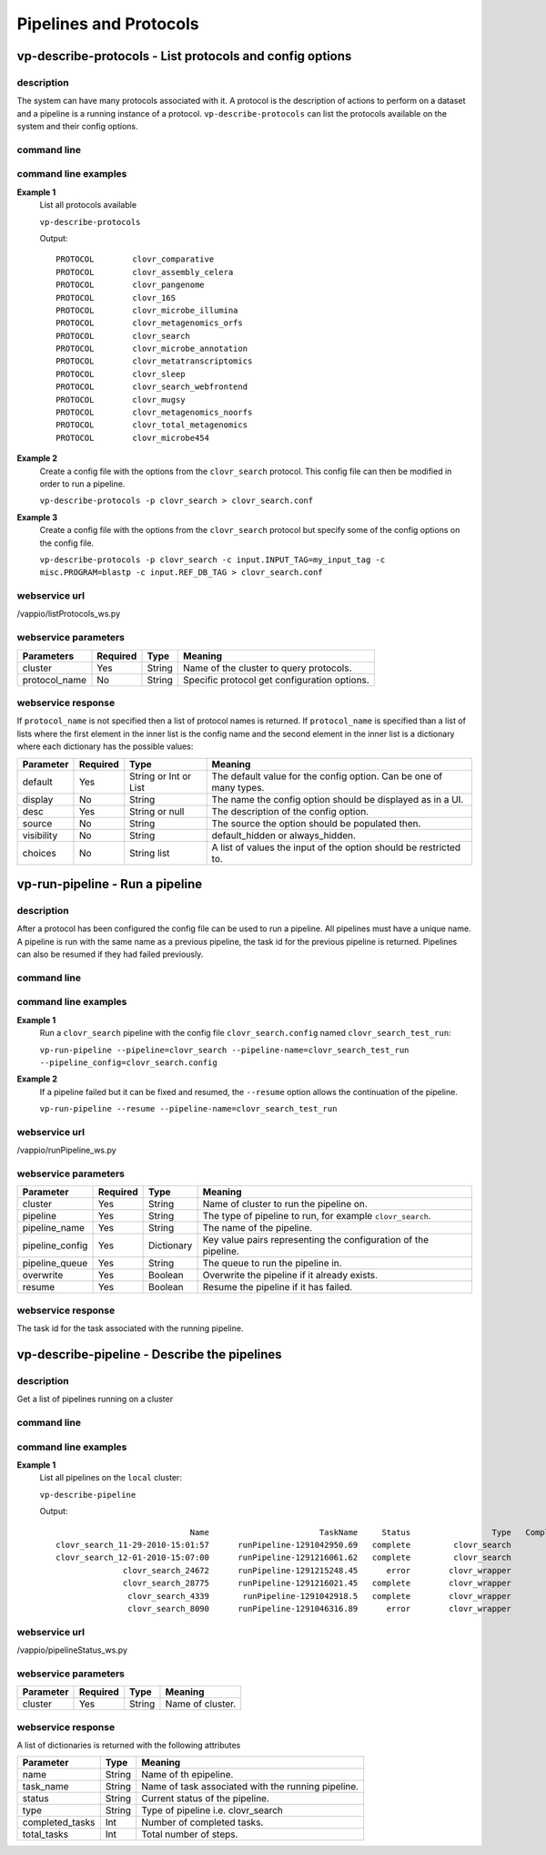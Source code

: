 Pipelines and Protocols
=======================

vp-describe-protocols - List protocols and config options
---------------------

description
^^^^^^^^^^^

The system can have many protocols associated with it.  A protocol is the description
of actions to perform on a dataset and a pipeline is a running instance of a protocol.
``vp-describe-protocols`` can list the protocols available on the system and their
config options.

command line
^^^^^^^^^^^^

.. program-output:: vp-describe-protocols --help

command line examples
^^^^^^^^^^^^^^^^^^^^^

**Example 1**
    List all protocols available

    ``vp-describe-protocols``

    Output::

        PROTOCOL        clovr_comparative
        PROTOCOL        clovr_assembly_celera
        PROTOCOL        clovr_pangenome
        PROTOCOL        clovr_16S
        PROTOCOL        clovr_microbe_illumina
        PROTOCOL        clovr_metagenomics_orfs
        PROTOCOL        clovr_search
        PROTOCOL        clovr_microbe_annotation
        PROTOCOL        clovr_metatranscriptomics
        PROTOCOL        clovr_sleep
        PROTOCOL        clovr_search_webfrontend
        PROTOCOL        clovr_mugsy
        PROTOCOL        clovr_metagenomics_noorfs
        PROTOCOL        clovr_total_metagenomics
        PROTOCOL        clovr_microbe454

**Example 2**
    Create a config file with the options from the ``clovr_search`` protocol.  This config file can then be modified
    in order to run a pipeline.

    ``vp-describe-protocols -p clovr_search > clovr_search.conf``

**Example 3**
    Create a config file with the options from the ``clovr_search`` protocol but specify some of the config options
    on the config file.

    ``vp-describe-protocols -p clovr_search -c input.INPUT_TAG=my_input_tag -c misc.PROGRAM=blastp -c input.REF_DB_TAG > clovr_search.conf``

webservice url
^^^^^^^^^^^^^^

/vappio/listProtocols_ws.py

webservice parameters
^^^^^^^^^^^^^^^^^^^^^

=============  ========  ======  ============================================
Parameters     Required  Type    Meaning
=============  ========  ======  ============================================
cluster        Yes       String  Name of the cluster to query protocols.
protocol_name  No        String  Specific protocol get configuration options.
=============  ========  ======  ============================================

webservice response
^^^^^^^^^^^^^^^^^^^

If ``protocol_name`` is not specified then a list of protocol names is returned.  If ``protocol_name`` is 
specified than a list of lists where the first element in the inner list is the config name and the second
element in the inner list is a dictionary where each dictionary has the possible values:

==========  ========  =====================  ===================================================================
Parameter   Required  Type                   Meaning
==========  ========  =====================  ===================================================================
default     Yes       String or Int or List  The default value for the config option.  Can be one of many types.
display     No        String                 The name the config option should be displayed as in a UI.
desc        Yes       String or null         The description of the config option.
source      No        String                 The source the option should be populated then.
visibility  No        String                 default_hidden or always_hidden.
choices     No        String list            A list of values the input of the option should be restricted to.
==========  ========  =====================  ===================================================================

vp-run-pipeline - Run a pipeline
--------------------------------

description
^^^^^^^^^^^

After a protocol has been configured the config file can be used to run a pipeline.  All pipelines must have a unique
name.  A pipeline is run with the same name as a previous pipeline, the task id for the previous pipeline is returned.
Pipelines can also be resumed if they had failed previously.

command line
^^^^^^^^^^^^

.. program-output:: vp-run-pipeline --help

command line examples
^^^^^^^^^^^^^^^^^^^^^

**Example 1**
    Run a ``clovr_search`` pipeline with the config file ``clovr_search.config`` named ``clovr_search_test_run``:

    ``vp-run-pipeline --pipeline=clovr_search --pipeline-name=clovr_search_test_run --pipeline_config=clovr_search.config``

**Example 2**
    If a pipeline failed but it can be fixed and resumed, the ``--resume`` option allows the continuation of the pipeline.

    ``vp-run-pipeline --resume --pipeline-name=clovr_search_test_run``

webservice url
^^^^^^^^^^^^^^
/vappio/runPipeline_ws.py

webservice parameters
^^^^^^^^^^^^^^^^^^^^^

===============  ========  ==========  ===============================================================
Parameter        Required  Type        Meaning
===============  ========  ==========  ===============================================================
cluster          Yes       String      Name of cluster to run the pipeline on.
pipeline         Yes       String      The type of pipeline to run, for example ``clovr_search``.
pipeline_name    Yes       String      The name of the pipeline.
pipeline_config  Yes       Dictionary  Key value pairs representing the configuration of the pipeline.
pipeline_queue   Yes       String      The queue to run the pipeline in.
overwrite        Yes       Boolean     Overwrite the pipeline if it already exists.
resume           Yes       Boolean     Resume the pipeline if it has failed.
===============  ========  ==========  ===============================================================

webservice response
^^^^^^^^^^^^^^^^^^^
The task id for the task associated with the running pipeline.


vp-describe-pipeline - Describe the pipelines
---------------------------------------------

description
^^^^^^^^^^^

Get a list of pipelines running on a cluster

command line
^^^^^^^^^^^^

.. program-output:: vp-describe-pipeline --help

command line examples
^^^^^^^^^^^^^^^^^^^^^


**Example 1**
    List all pipelines on the ``local`` cluster:

    ``vp-describe-pipeline``

    Output::

                                        Name                       TaskName     Status                 Type   Complete      Total
            clovr_search_11-29-2010-15:01:57      runPipeline-1291042950.69   complete         clovr_search          6          6
            clovr_search_12-01-2010-15:07:00      runPipeline-1291216061.62   complete         clovr_search          6          6
                          clovr_search_24672      runPipeline-1291215248.45      error        clovr_wrapper          2          6
                          clovr_search_28775      runPipeline-1291216021.45   complete        clovr_wrapper          6          6
                           clovr_search_4339       runPipeline-1291042918.5   complete        clovr_wrapper          6          6
                           clovr_search_8090      runPipeline-1291046316.89      error        clovr_wrapper          4          6


webservice url
^^^^^^^^^^^^^^

/vappio/pipelineStatus_ws.py

webservice parameters
^^^^^^^^^^^^^^^^^^^^^

=========  ========  ======  ================
Parameter  Required  Type    Meaning
=========  ========  ======  ================
cluster    Yes       String  Name of cluster.
=========  ========  ======  ================

webservice response
^^^^^^^^^^^^^^^^^^^

A list of dictionaries is returned with the following attributes

===============  ======  ==================================================
Parameter        Type    Meaning
===============  ======  ==================================================
name             String  Name of th epipeline.
task_name        String  Name of task associated with the running pipeline.
status           String  Current status of the pipeline.
type             String  Type of pipeline i.e. clovr_search
completed_tasks  Int     Number of completed tasks.
total_tasks      Int     Total number of steps.
===============  ======  ==================================================

